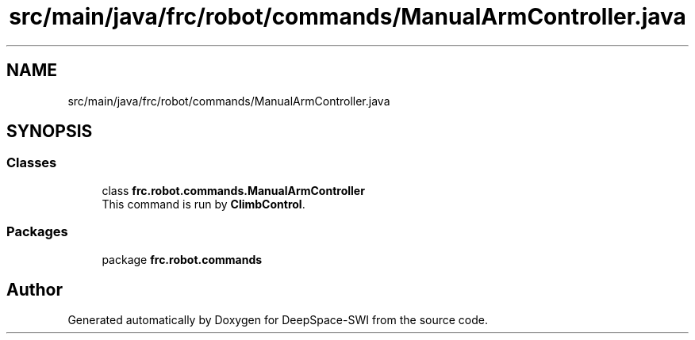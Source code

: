 .TH "src/main/java/frc/robot/commands/ManualArmController.java" 3 "Sat Aug 31 2019" "Version 2019" "DeepSpace-SWI" \" -*- nroff -*-
.ad l
.nh
.SH NAME
src/main/java/frc/robot/commands/ManualArmController.java
.SH SYNOPSIS
.br
.PP
.SS "Classes"

.in +1c
.ti -1c
.RI "class \fBfrc\&.robot\&.commands\&.ManualArmController\fP"
.br
.RI "This command is run by \fBClimbControl\fP\&. "
.in -1c
.SS "Packages"

.in +1c
.ti -1c
.RI "package \fBfrc\&.robot\&.commands\fP"
.br
.in -1c
.SH "Author"
.PP 
Generated automatically by Doxygen for DeepSpace-SWI from the source code\&.
